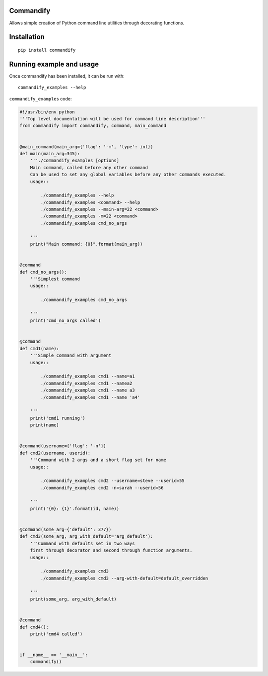 Commandify
==========

Allows simple creation of Python command line utilities through decorating functions.

Installation
============

::

    pip install commandify

Running example and usage
=========================

Once commandify has been installed, it can be run with:

::

    commandify_examples --help


``commandify_examples`` code:

.. code:: python
    
    #!/usr/bin/env python
    '''Top level documentation will be used for command line description'''
    from commandify import commandify, command, main_command
    
    
    @main_command(main_arg={'flag': '-m', 'type': int})
    def main(main_arg=345):
        '''./commandify_examples [options]
        Main command, called before any other command
        Can be used to set any global variables before any other commands executed.
        usage::
    
            ./commandify_examples --help
            ./commandify_examples <command> --help
            ./commandify_examples --main-arg=22 <command>
            ./commandify_examples -m=22 <command>
            ./commandify_examples cmd_no_args
    
        '''
        print("Main command: {0}".format(main_arg))
    
    
    @command
    def cmd_no_args():
        '''Simplest command
        usage::
    
            ./commandify_examples cmd_no_args
    
        '''
        print('cmd_no_args called')
    
    
    @command
    def cmd1(name):
        '''Simple command with argument
        usage::
    
            ./commandify_examples cmd1 --name=a1
            ./commandify_examples cmd1 --namea2
            ./commandify_examples cmd1 --name a3
            ./commandify_examples cmd1 --name 'a4'
    
        '''
        print('cmd1 running')
        print(name)
    
    
    @command(username={'flag': '-n'})
    def cmd2(username, userid):
        '''Command with 2 args and a short flag set for name
        usage::
    
            ./commandify_examples cmd2 --username=steve --userid=55
            ./commandify_examples cmd2 -n=sarah --userid=56
    
        '''
        print('{0}: {1}'.format(id, name))
    
    
    @command(some_arg={'default': 377})
    def cmd3(some_arg, arg_with_default='arg_default'):
        '''Command with defaults set in two ways
        first through decorator and second through function arguments.
        usage::
    
            ./commandify_examples cmd3
            ./commandify_examples cmd3 --arg-with-default=default_overridden
    
        '''
        print(some_arg, arg_with_default)
    
    
    @command
    def cmd4():
        print('cmd4 called')
    
    
    if __name__ == '__main__':
        commandify()
        
    
